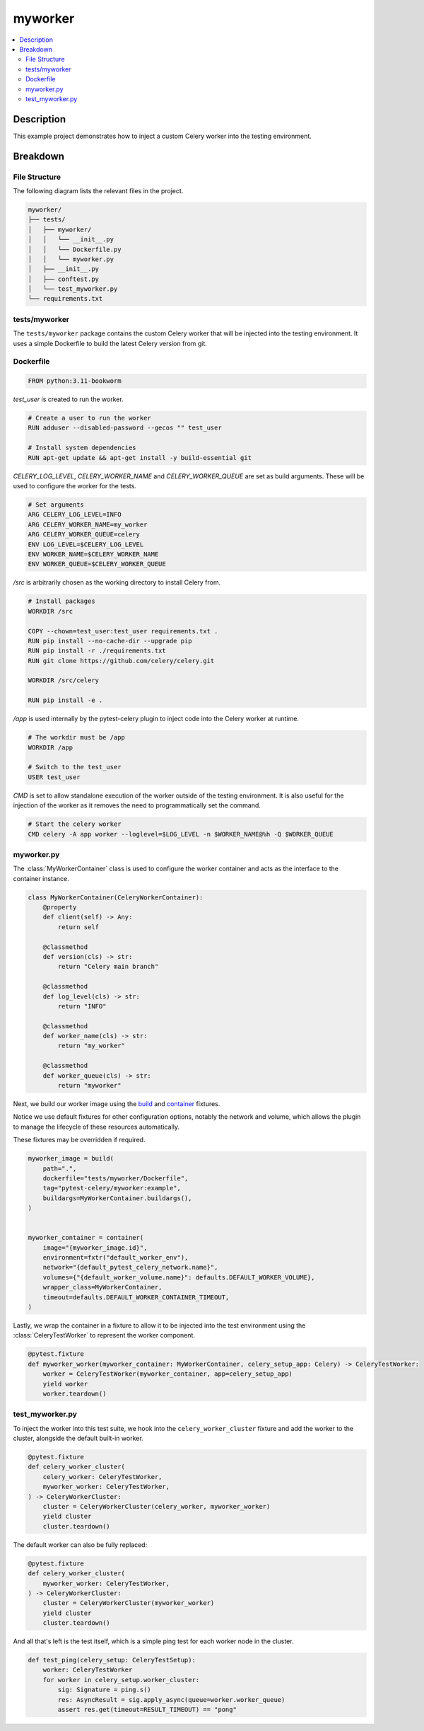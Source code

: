 .. _getting-started_examples_myworker:

==========
 myworker
==========

.. contents::
    :local:
    :depth: 2

Description
===========

This example project demonstrates how to inject a custom Celery worker into the testing environment.

Breakdown
=========

File Structure
~~~~~~~~~~~~~~

The following diagram lists the relevant files in the project.

.. code-block:: text

    myworker/
    ├── tests/
    │   ├── myworker/
    │   │   └── __init__.py
    │   │   └── Dockerfile.py
    │   │   └── myworker.py
    │   ├── __init__.py
    │   ├── conftest.py
    │   └── test_myworker.py
    └── requirements.txt


tests/myworker
~~~~~~~~~~~~~~

The ``tests/myworker`` package contains the custom Celery worker that will be injected into the testing environment.
It uses a simple Dockerfile to build the latest Celery version from git.

Dockerfile
~~~~~~~~~~

.. code-block:: Dockerfile

    FROM python:3.11-bookworm

`test_user` is created to run the worker.

.. code-block:: Dockerfile

    # Create a user to run the worker
    RUN adduser --disabled-password --gecos "" test_user

    # Install system dependencies
    RUN apt-get update && apt-get install -y build-essential git

`CELERY_LOG_LEVEL`, `CELERY_WORKER_NAME` and `CELERY_WORKER_QUEUE` are set as build arguments.
These will be used to configure the worker for the tests.

.. code-block:: Dockerfile

    # Set arguments
    ARG CELERY_LOG_LEVEL=INFO
    ARG CELERY_WORKER_NAME=my_worker
    ARG CELERY_WORKER_QUEUE=celery
    ENV LOG_LEVEL=$CELERY_LOG_LEVEL
    ENV WORKER_NAME=$CELERY_WORKER_NAME
    ENV WORKER_QUEUE=$CELERY_WORKER_QUEUE

`/src` is arbitrarily chosen as the working directory to install Celery from.

.. code-block:: Dockerfile

    # Install packages
    WORKDIR /src

    COPY --chown=test_user:test_user requirements.txt .
    RUN pip install --no-cache-dir --upgrade pip
    RUN pip install -r ./requirements.txt
    RUN git clone https://github.com/celery/celery.git

    WORKDIR /src/celery

    RUN pip install -e .

`/app` is used internally by the pytest-celery plugin to inject code into the Celery worker at runtime.

.. code-block:: Dockerfile

    # The workdir must be /app
    WORKDIR /app

    # Switch to the test_user
    USER test_user

`CMD` is set to allow standalone execution of the worker outside of the testing environment.
It is also useful for the injection of the worker as it removes the need to programmatically set the command.

.. code-block:: Dockerfile

    # Start the celery worker
    CMD celery -A app worker --loglevel=$LOG_LEVEL -n $WORKER_NAME@%h -Q $WORKER_QUEUE

myworker.py
~~~~~~~~~~~

The :class:`MyWorkerContainer` class is used to configure the worker container and acts as the interface
to the container instance.

.. code-block:: python

    class MyWorkerContainer(CeleryWorkerContainer):
        @property
        def client(self) -> Any:
            return self

        @classmethod
        def version(cls) -> str:
            return "Celery main branch"

        @classmethod
        def log_level(cls) -> str:
            return "INFO"

        @classmethod
        def worker_name(cls) -> str:
            return "my_worker"

        @classmethod
        def worker_queue(cls) -> str:
            return "myworker"

Next, we build our worker image using the `build <https://github.com/Jc2k/pytest-docker-tools?tab=readme-ov-file#images>`_
and `container <https://github.com/Jc2k/pytest-docker-tools?tab=readme-ov-file#containers>`_ fixtures.

Notice we use default fixtures for other configuration options, notably the network and volume,
which allows the plugin to manage the lifecycle of these resources automatically.

These fixtures may be overridden if required.

.. code-block:: python

    myworker_image = build(
        path=".",
        dockerfile="tests/myworker/Dockerfile",
        tag="pytest-celery/myworker:example",
        buildargs=MyWorkerContainer.buildargs(),
    )


    myworker_container = container(
        image="{myworker_image.id}",
        environment=fxtr("default_worker_env"),
        network="{default_pytest_celery_network.name}",
        volumes={"{default_worker_volume.name}": defaults.DEFAULT_WORKER_VOLUME},
        wrapper_class=MyWorkerContainer,
        timeout=defaults.DEFAULT_WORKER_CONTAINER_TIMEOUT,
    )

Lastly, we wrap the container in a fixture to allow it to be injected into the test environment
using the :class:`CeleryTestWorker` to represent the worker component.

.. code-block:: python

    @pytest.fixture
    def myworker_worker(myworker_container: MyWorkerContainer, celery_setup_app: Celery) -> CeleryTestWorker:
        worker = CeleryTestWorker(myworker_container, app=celery_setup_app)
        yield worker
        worker.teardown()

test_myworker.py
~~~~~~~~~~~~~~~~

To inject the worker into this test suite, we hook into the ``celery_worker_cluster`` fixture
and add the worker to the cluster, alongside the default built-in worker.

.. code-block:: python

    @pytest.fixture
    def celery_worker_cluster(
        celery_worker: CeleryTestWorker,
        myworker_worker: CeleryTestWorker,
    ) -> CeleryWorkerCluster:
        cluster = CeleryWorkerCluster(celery_worker, myworker_worker)
        yield cluster
        cluster.teardown()

The default worker can also be fully replaced:

.. code-block:: python

    @pytest.fixture
    def celery_worker_cluster(
        myworker_worker: CeleryTestWorker,
    ) -> CeleryWorkerCluster:
        cluster = CeleryWorkerCluster(myworker_worker)
        yield cluster
        cluster.teardown()

And all that's left is the test itself, which is a simple ping test for each worker node in the cluster.

.. code-block:: python

    def test_ping(celery_setup: CeleryTestSetup):
        worker: CeleryTestWorker
        for worker in celery_setup.worker_cluster:
            sig: Signature = ping.s()
            res: AsyncResult = sig.apply_async(queue=worker.worker_queue)
            assert res.get(timeout=RESULT_TIMEOUT) == "pong"
